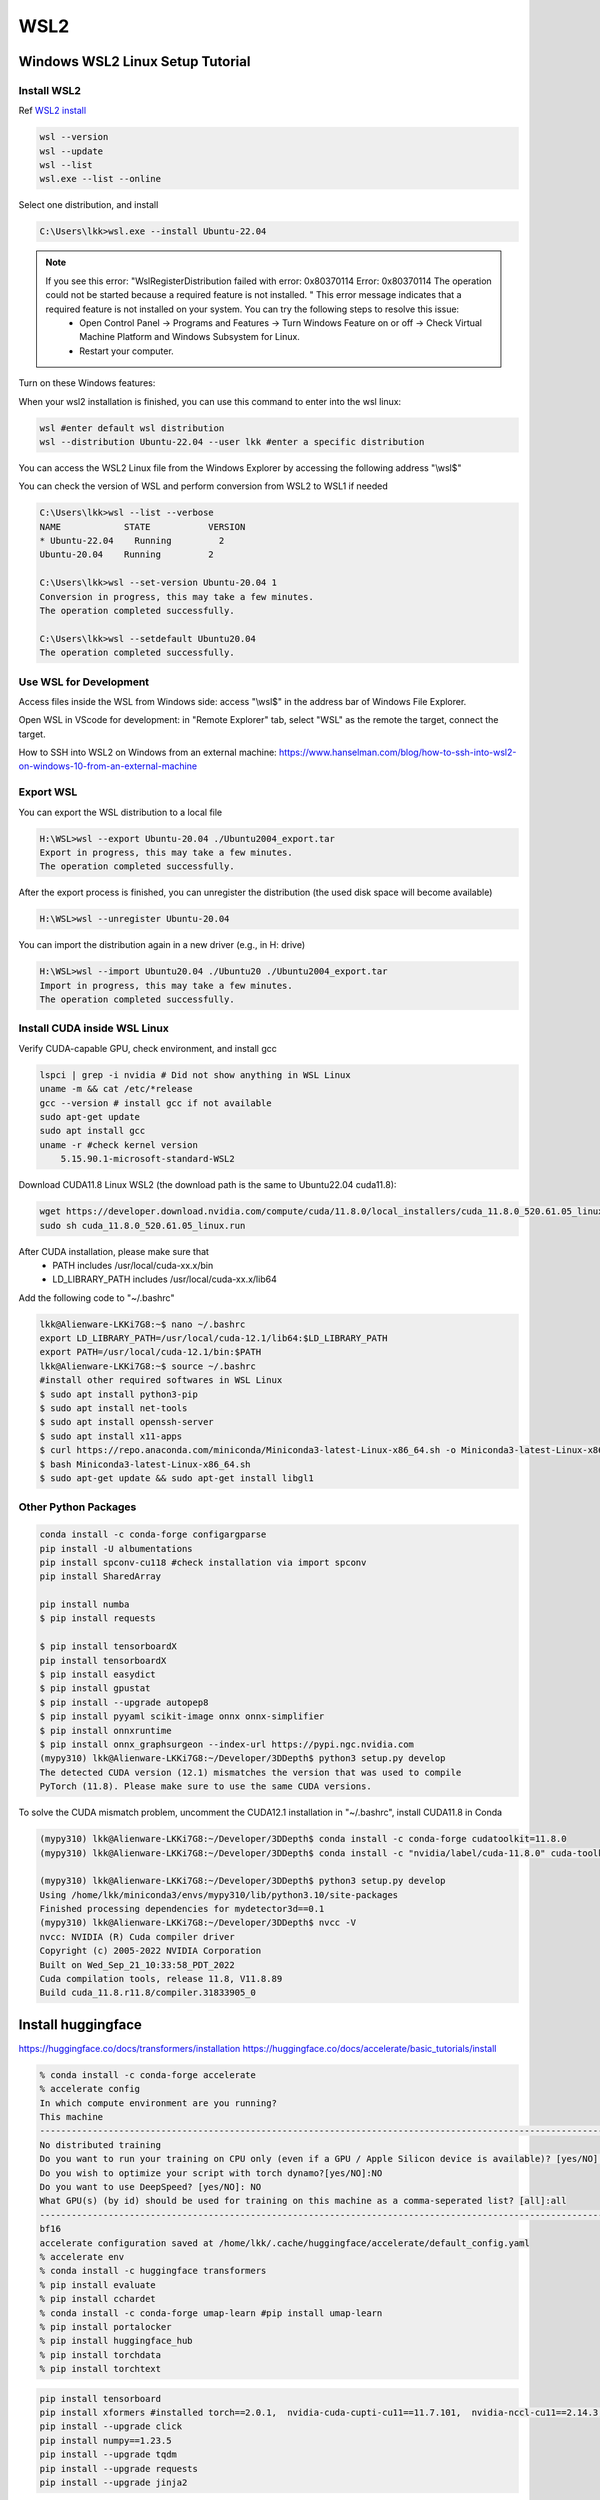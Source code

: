WSL2
=====

.. _WSL2:

Windows WSL2 Linux Setup Tutorial
----------------------------------

Install WSL2
~~~~~~~~~~~~

Ref `WSL2 install <https://learn.microsoft.com/en-us/windows/wsl/install>`_

.. code-block:: console

    wsl --version
    wsl --update
    wsl --list
    wsl.exe --list --online

Select one distribution, and install

.. code-block:: console

    C:\Users\lkk>wsl.exe --install Ubuntu-22.04

.. note::
    If you see this error: "WslRegisterDistribution failed with error: 0x80370114 Error: 0x80370114 The operation could not be started because a required feature is not installed. " This error message indicates that a required feature is not installed on your system. You can try the following steps to resolve this issue:
        * Open Control Panel -> Programs and Features -> Turn Windows Feature on or off -> Check Virtual Machine Platform and Windows Subsystem for Linux.
        * Restart your computer.

Turn on these Windows features:

.. image:: imgs/ENVs/windowsfeature.png
  :width: 400
  :alt: windows feature

When your wsl2 installation is finished, you can use this command to enter into the wsl linux:

.. code-block:: console

    wsl #enter default wsl distribution
    wsl --distribution Ubuntu-22.04 --user lkk #enter a specific distribution

You can access the WSL2 Linux file from the Windows Explorer by accessing the following address "\\wsl$"

You can check the version of WSL and perform conversion from WSL2 to WSL1 if needed

.. code-block:: console

    C:\Users\lkk>wsl --list --verbose
    NAME            STATE           VERSION
    * Ubuntu-22.04    Running         2
    Ubuntu-20.04    Running         2

    C:\Users\lkk>wsl --set-version Ubuntu-20.04 1
    Conversion in progress, this may take a few minutes.
    The operation completed successfully.

    C:\Users\lkk>wsl --setdefault Ubuntu20.04
    The operation completed successfully.

Use WSL for Development
~~~~~~~~~~~~~~~~~~~~~~~~
Access files inside the WSL from Windows side: access "\\wsl$" in the address bar of Windows File Explorer.

Open WSL in VScode for development: in "Remote Explorer" tab, select "WSL" as the remote the target, connect the target.

How to SSH into WSL2 on Windows from an external machine: https://www.hanselman.com/blog/how-to-ssh-into-wsl2-on-windows-10-from-an-external-machine


Export WSL
~~~~~~~~~~~~
You can export the WSL distribution to a local file

.. code-block:: console

    H:\WSL>wsl --export Ubuntu-20.04 ./Ubuntu2004_export.tar
    Export in progress, this may take a few minutes.
    The operation completed successfully.

After the export process is finished, you can unregister the distribution (the used disk space will become available)

.. code-block:: console

    H:\WSL>wsl --unregister Ubuntu-20.04

You can import the distribution again in a new driver (e.g., in H: drive)

.. code-block:: console

    H:\WSL>wsl --import Ubuntu20.04 ./Ubuntu20 ./Ubuntu2004_export.tar
    Import in progress, this may take a few minutes.
    The operation completed successfully.

Install CUDA inside WSL Linux
~~~~~~~~~~~~~~~~~~~~~~~~~~~~~~
Verify CUDA-capable GPU, check environment, and install gcc

.. code-block:: console

    lspci | grep -i nvidia # Did not show anything in WSL Linux
    uname -m && cat /etc/*release
    gcc --version # install gcc if not available
    sudo apt-get update
    sudo apt install gcc
    uname -r #check kernel version
        5.15.90.1-microsoft-standard-WSL2

Download CUDA11.8 Linux WSL2 (the download path is the same to Ubuntu22.04 cuda11.8):

.. code-block:: console

    wget https://developer.download.nvidia.com/compute/cuda/11.8.0/local_installers/cuda_11.8.0_520.61.05_linux.run
    sudo sh cuda_11.8.0_520.61.05_linux.run

After CUDA installation, please make sure that
 -   PATH includes /usr/local/cuda-xx.x/bin
 -   LD_LIBRARY_PATH includes /usr/local/cuda-xx.x/lib64

Add the following code to "~/.bashrc"

.. code-block:: console

    lkk@Alienware-LKKi7G8:~$ nano ~/.bashrc
    export LD_LIBRARY_PATH=/usr/local/cuda-12.1/lib64:$LD_LIBRARY_PATH
    export PATH=/usr/local/cuda-12.1/bin:$PATH
    lkk@Alienware-LKKi7G8:~$ source ~/.bashrc
    #install other required softwares in WSL Linux
    $ sudo apt install python3-pip
    $ sudo apt install net-tools
    $ sudo apt install openssh-server
    $ sudo apt install x11-apps
    $ curl https://repo.anaconda.com/miniconda/Miniconda3-latest-Linux-x86_64.sh -o Miniconda3-latest-Linux-x86_64.sh
    $ bash Miniconda3-latest-Linux-x86_64.sh
    $ sudo apt-get update && sudo apt-get install libgl1

Other Python Packages
~~~~~~~~~~~~~~~~~~~~~~

.. code-block:: console

    conda install -c conda-forge configargparse
    pip install -U albumentations
    pip install spconv-cu118 #check installation via import spconv
    pip install SharedArray

    pip install numba
    $ pip install requests

    $ pip install tensorboardX
    pip install tensorboardX
    $ pip install easydict
    $ pip install gpustat
    $ pip install --upgrade autopep8
    $ pip install pyyaml scikit-image onnx onnx-simplifier
    $ pip install onnxruntime
    $ pip install onnx_graphsurgeon --index-url https://pypi.ngc.nvidia.com
    (mypy310) lkk@Alienware-LKKi7G8:~/Developer/3DDepth$ python3 setup.py develop
    The detected CUDA version (12.1) mismatches the version that was used to compile
    PyTorch (11.8). Please make sure to use the same CUDA versions.

To solve the CUDA mismatch problem, uncomment the CUDA12.1 installation in "~/.bashrc", install CUDA11.8 in Conda

.. code-block:: console

    (mypy310) lkk@Alienware-LKKi7G8:~/Developer/3DDepth$ conda install -c conda-forge cudatoolkit=11.8.0
    (mypy310) lkk@Alienware-LKKi7G8:~/Developer/3DDepth$ conda install -c "nvidia/label/cuda-11.8.0" cuda-toolkit

    (mypy310) lkk@Alienware-LKKi7G8:~/Developer/3DDepth$ python3 setup.py develop
    Using /home/lkk/miniconda3/envs/mypy310/lib/python3.10/site-packages
    Finished processing dependencies for mydetector3d==0.1
    (mypy310) lkk@Alienware-LKKi7G8:~/Developer/3DDepth$ nvcc -V
    nvcc: NVIDIA (R) Cuda compiler driver
    Copyright (c) 2005-2022 NVIDIA Corporation
    Built on Wed_Sep_21_10:33:58_PDT_2022
    Cuda compilation tools, release 11.8, V11.8.89
    Build cuda_11.8.r11.8/compiler.31833905_0


Install huggingface
--------------------
https://huggingface.co/docs/transformers/installation
https://huggingface.co/docs/accelerate/basic_tutorials/install

.. code-block:: console

    % conda install -c conda-forge accelerate
    % accelerate config
    In which compute environment are you running?
    This machine
    ------------------------------------------------------------------------------------------------------------------------Which type of machine are you using?
    No distributed training
    Do you want to run your training on CPU only (even if a GPU / Apple Silicon device is available)? [yes/NO]:NO
    Do you wish to optimize your script with torch dynamo?[yes/NO]:NO
    Do you want to use DeepSpeed? [yes/NO]: NO
    What GPU(s) (by id) should be used for training on this machine as a comma-seperated list? [all]:all
    ------------------------------------------------------------------------------------------------------------------------Do you wish to use FP16 or BF16 (mixed precision)?
    bf16
    accelerate configuration saved at /home/lkk/.cache/huggingface/accelerate/default_config.yaml
    % accelerate env
    % conda install -c huggingface transformers
    % pip install evaluate
    % pip install cchardet
    % conda install -c conda-forge umap-learn #pip install umap-learn
    % pip install portalocker
    % pip install huggingface_hub
    % pip install torchdata
    % pip install torchtext

.. code-block:: console

    pip install tensorboard
    pip install xformers #installed torch==2.0.1,  nvidia-cuda-cupti-cu11==11.7.101,  nvidia-nccl-cu11==2.14.3,  nvidia-cusparse-cu11==11.7.4.91, nvidia-cuda-runtime-cu11==11.7.99
    pip install --upgrade click
    pip install numpy==1.23.5
    pip install --upgrade tqdm
    pip install --upgrade requests
    pip install --upgrade jinja2

Install langchain

.. code-block:: console

    (mypy310) lkk@Alienware-LKKi7G8:~/Developer$ conda install langchain -c conda-forge
    (mypy310) lkk@Alienware-LKKi7G8:~/Developer$ pip install langchain[llms]
    (mypy310) lkk@Alienware-LKKi7G8:~/Developer$ pip install openai
    pip install pypdf
    pip install tiktoken
    conda install -c conda-forge faiss
    pip install unstructured
    pip install pdf2image
    pip install pdfminer
    pip install pdfminer.six